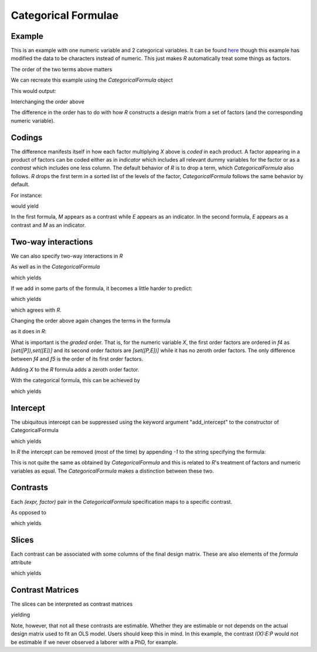 Categorical Formulae
====================

Example
~~~~~~~

This is an example with one numeric variable
and 2 categorical variables. It can be found 
`here <http://stats191.stanford.edu/interactions.html>`_
though this example has modified the data to be characters
instead of numeric. This just makes *R* automatically
treat some things as factors.


.. rcode::

   url = 'http://stats191.stanford.edu/data/salary.csv'
   data = read.table(url, header=T, sep=',')

   salary.lm = lm(S ~ X:E + X:P, data=data)
   print(coef(salary.lm))

The order of the two terms above matters

.. rcode::

   salary2.lm = lm(S ~ X:P + X:E, data=data)
   print(coef(salary2.lm))

.. testsetup::

   from formula.CategoricalFormula import CategoricalFormula
   from formula.terms import Term, Factor

We can recreate this example using the *CategoricalFormula* object

.. testcode::

   e = Factor('E', ['B', 'M', 'P'])
   p = Factor('P', ['M', 'L'])
   x = Term("X")

   f = CategoricalFormula({x:[(e,),(p,)]})
   print sorted(f.formula.terms)

This would output:

.. testoutput::

   [1, E_B*X, E_M*X, E_P*X, P_M*X]

Interchanging the order above

.. testcode::

   f2 = CategoricalFormula({x:[(p,),(e,)]})
   print sorted(f2.formula.terms)

.. testoutput::

   [1, E_M*X, E_P*X, P_L*X, P_M*X]

The difference in the order has to do with how *R* constructs
a design matrix from a set of factors (and the corresponding
numeric variable).

Codings
~~~~~~~

The difference manifests itself in how each factor
multiplying *X* above is *coded* in each
product. A factor appearing in a product of factors
can be coded either as in *indicator* which
includes all relevant dummy variables for the
factor or as a *contrast* which includes one less
column. The default behavior of *R* is to drop a term,
which *CategoricalFormula* also follows. *R* drops
the first term in a sorted list of the levels of the factor,
*CategoricalFormula* follows the same behavior by default.

For instance:

.. testcode::

   print 'f', f.codings
   print 'f2', f2.codings

would yield

.. testoutput::

   {1: {}, X: {('E',): [('E', 'indicator')], ('P',): [('P', 'contrast')]}}
   {1: {}, X: {('E',): [('E', 'contrast')], ('P',): [('P', 'indicator')]}}

In the first formula, *M* appears as a contrast while *E* appears
as an indicator. In the second formula, *E* appears as a contrast
and *M* as an indicator.

Two-way interactions
~~~~~~~~~~~~~~~~~~~~

We can also specify two-way interactions in *R*

.. rcode::

   print(coef(lm(S ~ X:E:P, data=data)))

As well as in the *CategoricalFormula*

.. testcode::

   f3 = CategoricalFormula({x:[(p,e)]})
   print f3.codings
   print sorted(f3.formula.terms)

which yields

.. testoutput::

   {1: {}, X: {('E', 'P'): [('E', 'indicator'), ('P', 'indicator')]}}
   [1, E_B*P_L*X, E_B*P_M*X, E_M*P_L*X, E_M*P_M*X, E_P*P_L*X, E_P*P_M*X]

If we add in some parts of the formula, it becomes a little harder to
predict:

.. rcode::

   print(coef(lm(S ~ X:E:P + X:P + X:E, data=data)))

.. testcode::

   f4 = CategoricalFormula({x:[(p,e),(p,),(e,)]})
   print f4.codings
   print sorted(f4.formula.terms)

which yields

.. testoutput::

   {1: {}, X: {('E', 'P'): [('E', 'contrast'), ('P', 'contrast')], ('E',): [('E', 'contrast')], ('P',): [('P', 'indicator')]}}
   [1, E_M*X, E_P*X, P_L*X, P_M*X, E_M*P_M*X, E_P*P_M*X]

which agrees with *R*.

Changing the order above again changes the terms in the
formula

.. testcode::

   f5 = CategoricalFormula({x:[(p,e),(e,),(p,)]})
   print f5.codings
   print sorted(f5.formula.terms)

as it does in *R*:

.. rcode::

   print(coef(lm(S ~ X:E:P + X:E + X:P, data=data)))

What is important is the *graded* order. That is, for the numeric
variable *X*, the first order factors are ordered in *f4* as 
*[set([P]),set([E])]* and its
second order factors are *[set([P,E])]* while it has no zeroth order
factors. The only difference between *f4* and *f5* is the order
of its first order factors.

Adding *X* to the *R* formula adds a zeroth order factor.

.. rcode::

   print(coef(lm(S ~ X + X:E:P + X:E + X:P, data=data)))

With the categorical formula, this can be achieved
by

.. testcode::

   f6 = CategoricalFormula({x:[(), (p,e),(e,),(p,)]})
   print f6.codings
   print sorted(f6.formula.terms)

which yields

.. testoutput::

   {1: {}, X: {(): [], ('E', 'P'): [('E', 'contrast'), ('P', 'contrast')], ('P',): [('P', 'contrast')], ('E',): [('E', 'contrast')]}}
   [1, E_M*X, E_P*X, P_M*X, E_M*P_M*X, E_P*P_M*X, X]

Intercept
~~~~~~~~~

The ubiquitous intercept can be suppressed using
the keyword argument "add_intercept" to the
constructor of CategoricalFormula

.. testcode::

   f7 = CategoricalFormula({x:[(), (p,e),(e,),(p,)]}, add_intercept=False)
   print f7.codings
   print sorted(f7.formula.terms)

which yields

.. testoutput::

   {X: {(): [], ('E', 'P'): [('E', 'contrast'), ('P', 'contrast')], ('P',): [('P', 'contrast')], ('E',): [('E', 'contrast')]}}
   [E_M*X, E_P*X, P_M*X, E_M*P_M*X, E_P*P_M*X, X]

In *R* the intercept can be removed (most of the time) by appending *-1*
to the string specifying the formula:

.. rcode::

   print(coef(lm(S ~ X + X:E:P + X:E + X:P - 1, data=data)))

This is not quite the same as obtained by *CategoricalFormula* and 
this is related to *R*'s treatment of factors and numeric variables
as equal. The *CategoricalFormula* makes a distinction
between these two.

Contrasts
~~~~~~~~~

Each *(expr, factor)* pair in the *CategoricalFormula* specification
maps to a specific contrast.

.. testcode::

   f7 = CategoricalFormula({x:[(), (p,e),(e,),(p,)]}, add_intercept=False)
   print f7.contrasts

.. testoutput::

   {'I(X)': Formula([X]),
    'I(X):E': Formula([E_P*X, E_M*X]),
    'I(X):E:P': Formula([E_M*P_M*X, E_P*P_M*X]),
    'I(X):P': Formula([P_M*X])}

As opposed to

.. testcode::

   f3 = CategoricalFormula({x:[(p,e)]})
   print f3.contrasts

which yields

.. testoutput::

   {'I(1):1': Formula([1]),
    'I(X):E:P': Formula([E_B*P_L*X, E_P*P_M*X, E_M*P_L*X, E_P*P_L*X, E_B*P_M*X, E_M*P_M*X])}

Slices
~~~~~~

Each contrast can be associated with some columns of the
final design matrix. These are also elements
of the *formula* attribute

.. testcode::

   f3 = CategoricalFormula({x:[(p,e)]})
   print f3.slices

which yields

.. testoutput::

   {'I(1):1': slice(0, 1, None), 'I(X):E:P': slice(1, 7, None)}

Contrast Matrices
~~~~~~~~~~~~~~~~~

The slices can be interpreted as contrast matrices

.. testcode::

   f3 = CategoricalFormula({x:[(p,e)]})
   print f3.slices

yielding

.. testoutput::

   {'I(1):1': array([[ 1.,  0.,  0.,  0.,  0.,  0.,  0.]]),
    'I(X):E:P': array([[ 0.,  1.,  0.,  0.,  0.,  0.,  0.],
	  [ 0.,  0.,  1.,  0.,  0.,  0.,  0.],
	  [ 0.,  0.,  0.,  1.,  0.,  0.,  0.],
	  [ 0.,  0.,  0.,  0.,  1.,  0.,  0.],
	  [ 0.,  0.,  0.,  0.,  0.,  1.,  0.],
	  [ 0.,  0.,  0.,  0.,  0.,  0.,  1.]])}

Note, however, that not all these contrasts are estimable. Whether
they are estimable or not depends on the actual
design matrix used to fit an OLS model. Users should keep this in mind.
In this example, the contrast *I(X):E:P* would not be estimable
if we never observed a laborer with a PhD, for example.
